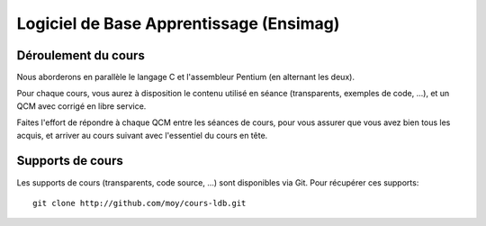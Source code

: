 ﻿
.. index::
   pair: C ; Ensimag


.. _c_ensimag:

==========================================
Logiciel de Base Apprentissage (Ensimag)
==========================================



.. seealso::

   - https://ensiwiki.ensimag.fr/index.php/Logiciel_de_Base_Apprentissage
   - http://github.com/moy/cours-ldb.git



Déroulement du cours
=====================

Nous aborderons en parallèle le langage C et l'assembleur Pentium (en alternant
les deux).

Pour chaque cours, vous aurez à disposition le contenu utilisé en séance
(transparents, exemples de code, ...), et un QCM avec corrigé en libre service.

Faites l'effort de répondre à chaque QCM entre les séances de cours, pour vous
assurer que vous avez bien tous les acquis, et arriver au cours suivant avec
l'essentiel du cours en tête.

Supports de cours
=================

Les supports de cours (transparents, code source, ...) sont disponibles via Git.
Pour récupérer ces supports::

    git clone http://github.com/moy/cours-ldb.git





